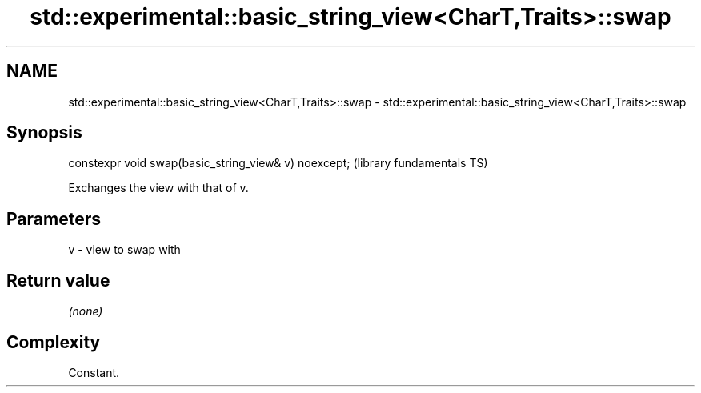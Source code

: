 .TH std::experimental::basic_string_view<CharT,Traits>::swap 3 "2019.08.27" "http://cppreference.com" "C++ Standard Libary"
.SH NAME
std::experimental::basic_string_view<CharT,Traits>::swap \- std::experimental::basic_string_view<CharT,Traits>::swap

.SH Synopsis
   constexpr void swap(basic_string_view& v) noexcept;  (library fundamentals TS)

   Exchanges the view with that of v.

.SH Parameters

   v - view to swap with

.SH Return value

   \fI(none)\fP

.SH Complexity

   Constant.
